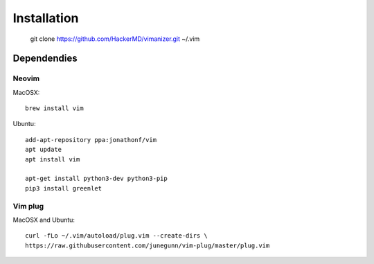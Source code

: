 ************
Installation
************

    git clone https://github.com/HackerMD/vimanizer.git ~/.vim

Dependendies
============

Neovim
------

MacOSX::

    brew install vim

Ubuntu::

    add-apt-repository ppa:jonathonf/vim
    apt update
    apt install vim

    apt-get install python3-dev python3-pip
    pip3 install greenlet

Vim plug
--------

MacOSX and Ubuntu::

    curl -fLo ~/.vim/autoload/plug.vim --create-dirs \
    https://raw.githubusercontent.com/junegunn/vim-plug/master/plug.vim

